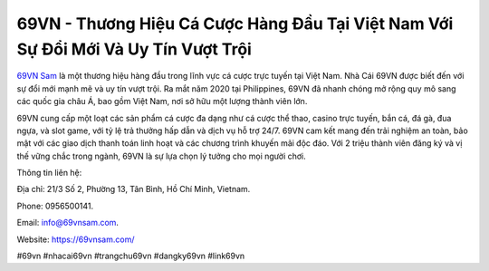 69VN - Thương Hiệu Cá Cược Hàng Đầu Tại Việt Nam Với Sự Đổi Mới Và Uy Tín Vượt Trội
===================================

`69VN Sam <https://69vnsam.com/>`_  là một thương hiệu hàng đầu trong lĩnh vực cá cược trực tuyến tại Việt Nam. Nhà Cái 69VN được biết đến với sự đổi mới mạnh mẽ và uy tín vượt trội. Ra mắt năm 2020 tại Philippines, 69VN đã nhanh chóng mở rộng quy mô sang các quốc gia châu Á, bao gồm Việt Nam, nơi sở hữu một lượng thành viên lớn. 

69VN cung cấp một loạt các sản phẩm cá cược đa dạng như cá cược thể thao, casino trực tuyến, bắn cá, đá gà, đua ngựa, và slot game, với tỷ lệ trả thưởng hấp dẫn và dịch vụ hỗ trợ 24/7. 69VN cam kết mang đến trải nghiệm an toàn, bảo mật với các giao dịch thanh toán linh hoạt và các chương trình khuyến mãi độc đáo. Với 2 triệu thành viên đăng ký và vị thế vững chắc trong ngành, 69VN là sự lựa chọn lý tưởng cho mọi người chơi.

Thông tin liên hệ: 

Địa chỉ: 21/3 Số 2, Phường 13, Tân Bình, Hồ Chí Minh, Vietnam. 

Phone: 0956500141. 

Email: info@69vnsam.com. 

Website: https://69vnsam.com/ 

#69vn #nhacai69vn #trangchu69vn #dangky69vn #link69vn
